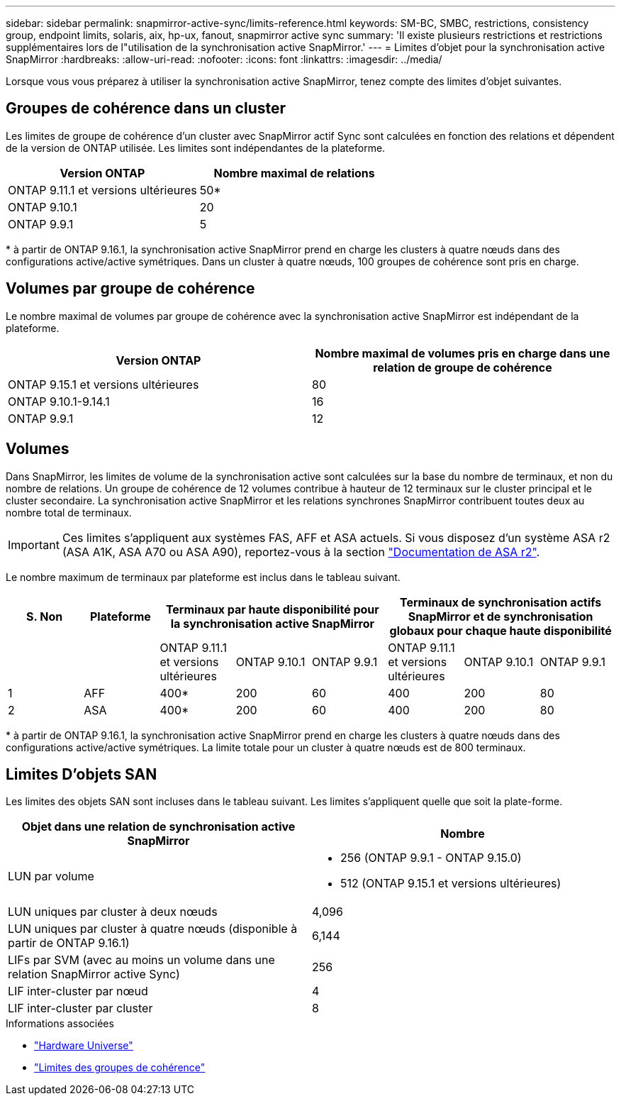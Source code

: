 ---
sidebar: sidebar 
permalink: snapmirror-active-sync/limits-reference.html 
keywords: SM-BC, SMBC, restrictions, consistency group, endpoint limits, solaris, aix, hp-ux, fanout, snapmirror active sync 
summary: 'Il existe plusieurs restrictions et restrictions supplémentaires lors de l"utilisation de la synchronisation active SnapMirror.' 
---
= Limites d'objet pour la synchronisation active SnapMirror
:hardbreaks:
:allow-uri-read: 
:nofooter: 
:icons: font
:linkattrs: 
:imagesdir: ../media/


[role="lead"]
Lorsque vous vous préparez à utiliser la synchronisation active SnapMirror, tenez compte des limites d'objet suivantes.



== Groupes de cohérence dans un cluster

Les limites de groupe de cohérence d'un cluster avec SnapMirror actif Sync sont calculées en fonction des relations et dépendent de la version de ONTAP utilisée. Les limites sont indépendantes de la plateforme.

|===
| Version ONTAP | Nombre maximal de relations 


| ONTAP 9.11.1 et versions ultérieures | 50* 


| ONTAP 9.10.1 | 20 


| ONTAP 9.9.1 | 5 
|===
{Asterisk} à partir de ONTAP 9.16.1, la synchronisation active SnapMirror prend en charge les clusters à quatre nœuds dans des configurations active/active symétriques. Dans un cluster à quatre nœuds, 100 groupes de cohérence sont pris en charge.



== Volumes par groupe de cohérence

Le nombre maximal de volumes par groupe de cohérence avec la synchronisation active SnapMirror est indépendant de la plateforme.

|===
| Version ONTAP | Nombre maximal de volumes pris en charge dans une relation de groupe de cohérence 


| ONTAP 9.15.1 et versions ultérieures | 80 


| ONTAP 9.10.1-9.14.1 | 16 


| ONTAP 9.9.1 | 12 
|===


== Volumes

Dans SnapMirror, les limites de volume de la synchronisation active sont calculées sur la base du nombre de terminaux, et non du nombre de relations. Un groupe de cohérence de 12 volumes contribue à hauteur de 12 terminaux sur le cluster principal et le cluster secondaire. La synchronisation active SnapMirror et les relations synchrones SnapMirror contribuent toutes deux au nombre total de terminaux.


IMPORTANT: Ces limites s'appliquent aux systèmes FAS, AFF et ASA actuels. Si vous disposez d'un système ASA r2 (ASA A1K, ASA A70 ou ASA A90), reportez-vous à la section link:https://docs.netapp.com/us-en/asa-r2/data-protection/manage-consistency-groups.html["Documentation de ASA r2"^].

Le nombre maximum de terminaux par plateforme est inclus dans le tableau suivant.

|===
| S. Non | Plateforme 3+| Terminaux par haute disponibilité pour la synchronisation active SnapMirror 3+| Terminaux de synchronisation actifs SnapMirror et de synchronisation globaux pour chaque haute disponibilité 


|  |  | ONTAP 9.11.1 et versions ultérieures | ONTAP 9.10.1 | ONTAP 9.9.1 | ONTAP 9.11.1 et versions ultérieures | ONTAP 9.10.1 | ONTAP 9.9.1 


| 1 | AFF | 400* | 200 | 60 | 400 | 200 | 80 


| 2 | ASA | 400* | 200 | 60 | 400 | 200 | 80 
|===
{Asterisk} à partir de ONTAP 9.16.1, la synchronisation active SnapMirror prend en charge les clusters à quatre nœuds dans des configurations active/active symétriques. La limite totale pour un cluster à quatre nœuds est de 800 terminaux.



== Limites D'objets SAN

Les limites des objets SAN sont incluses dans le tableau suivant. Les limites s'appliquent quelle que soit la plate-forme.

|===
| Objet dans une relation de synchronisation active SnapMirror | Nombre 


| LUN par volume  a| 
* 256 (ONTAP 9.9.1 - ONTAP 9.15.0)
* 512 (ONTAP 9.15.1 et versions ultérieures)




| LUN uniques par cluster à deux nœuds | 4,096 


| LUN uniques par cluster à quatre nœuds (disponible à partir de ONTAP 9.16.1) | 6,144 


| LIFs par SVM (avec au moins un volume dans une relation SnapMirror active Sync) | 256 


| LIF inter-cluster par nœud | 4 


| LIF inter-cluster par cluster | 8 
|===
.Informations associées
* link:https://hwu.netapp.com/["Hardware Universe"^]
* link:../consistency-groups/limits.html["Limites des groupes de cohérence"^]

